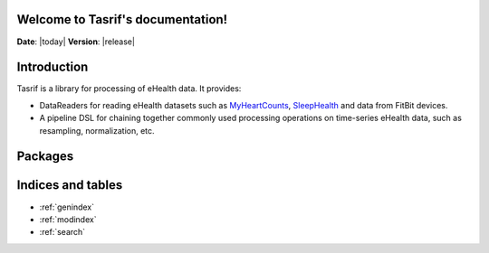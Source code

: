 .. Tasrif documentation master file, created by
   sphinx-quickstart on Mon Aug 23 16:17:33 2021.
   You can adapt this file completely to your liking, but it should at least
   contain the root `toctree` directive.

Welcome to Tasrif's documentation!
==================================

**Date**: |today| **Version**: |release|

Introduction
============

Tasrif is a library for processing of eHealth data. It provides:

* DataReaders for reading eHealth datasets such as `MyHeartCounts`_, `SleepHealth`_
  and data from FitBit devices.
* A pipeline DSL for chaining together commonly used processing operations on
  time-series eHealth data, such as resampling, normalization, etc.

.. _MyHeartCounts: https://www.synapse.org/?source=post_page-------------------
  --------#!Synapse:syn11269541/wiki/
.. _SleepHealth: https://www.synapse.org/#!Synapse:syn18492837/wiki/

Packages
========

.. autopackagesummary:: tasrif
   :toctree: .
   :template: autosummary/package.rst

Indices and tables
==================

* :ref:`genindex`
* :ref:`modindex`
* :ref:`search`
